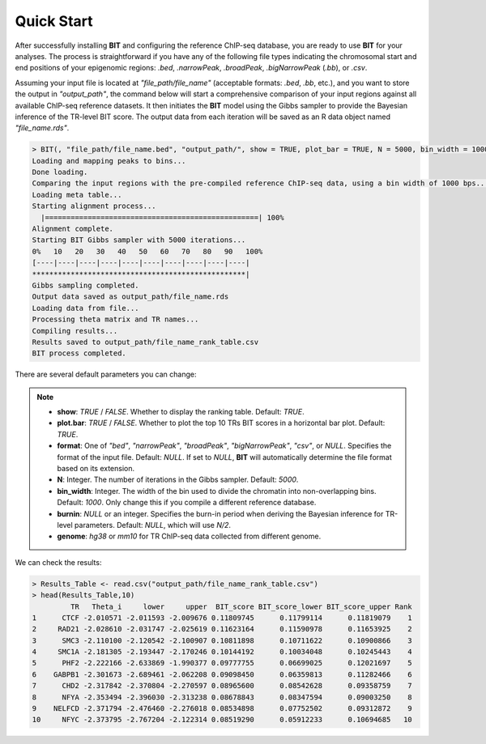Quick Start
===========

After successfully installing **BIT** and configuring the reference ChIP-seq database, you are ready to use **BIT** for your analyses. The process is straightforward if you have any of the following file types indicating the chromosomal start and end positions of your epigenomic regions: `.bed`, `.narrowPeak`, `.broadPeak`, `.bigNarrowPeak` (`.bb`), or `.csv`.

Assuming your input file is located at `"file_path/file_name"` (acceptable formats: `.bed`, `.bb`, etc.), and you want to store the output in `"output_path"`, the command below will start a comprehensive comparison of your input regions against all available ChIP-seq reference datasets. It then initiates the **BIT** model using the Gibbs sampler to provide the Bayesian inference of the TR-level BIT score. The output data from each iteration will be saved as an R data object named `"file_name.rds"`.

.. code-block:: R

  > BIT(, "file_path/file_name.bed", "output_path/", show = TRUE, plot_bar = TRUE, N = 5000, bin_width = 1000, genome = "hg38")
  Loading and mapping peaks to bins...
  Done loading.
  Comparing the input regions with the pre-compiled reference ChIP-seq data, using a bin width of 1000 bps...
  Loading meta table...
  Starting alignment process...
    |==================================================| 100%
  Alignment complete.
  Starting BIT Gibbs sampler with 5000 iterations...
  0%   10   20   30   40   50   60   70   80   90   100%
  [----|----|----|----|----|----|----|----|----|----|
  **************************************************|
  Gibbs sampling completed.
  Output data saved as output_path/file_name.rds
  Loading data from file...
  Processing theta matrix and TR names...
  Compiling results...
  Results saved to output_path/file_name_rank_table.csv
  BIT process completed.


There are several default parameters you can change:

.. note::

   - **show**: `TRUE` / `FALSE`. Whether to display the ranking table. Default: `TRUE`.

   - **plot.bar**: `TRUE` / `FALSE`. Whether to plot the top 10 TRs BIT scores in a horizontal bar plot. Default: `TRUE`.

   - **format**: One of `"bed"`, `"narrowPeak"`, `"broadPeak"`, `"bigNarrowPeak"`, `"csv"`, or `NULL`. Specifies the format of the input file. Default: `NULL`. If set to `NULL`, **BIT** will automatically determine the file format based on its extension.

   - **N**: Integer. The number of iterations in the Gibbs sampler. Default: `5000`.

   - **bin_width**: Integer. The width of the bin used to divide the chromatin into non-overlapping bins. Default: `1000`. Only change this if you compile a different reference database.

   - **burnin**: `NULL` or an integer. Specifies the burn-in period when deriving the Bayesian inference for TR-level parameters. Default: `NULL`, which will use `N/2`.

   - **genome**: `hg38` or `mm10` for TR ChIP-seq data collected from different genome.

We can check the results:

.. code-block:: R

	> Results_Table <- read.csv("output_path/file_name_rank_table.csv")
	> head(Results_Table,10)
	         TR   Theta_i     lower     upper  BIT_score BIT_score_lower BIT_score_upper Rank
	1      CTCF -2.010571 -2.011593 -2.009676 0.11809745      0.11799114      0.11819079    1
	2     RAD21 -2.028610 -2.031747 -2.025619 0.11623164      0.11590978      0.11653925    2
	3      SMC3 -2.110100 -2.120542 -2.100907 0.10811898      0.10711622      0.10900866    3
	4     SMC1A -2.181305 -2.193447 -2.170246 0.10144192      0.10034048      0.10245443    4
	5      PHF2 -2.222166 -2.633869 -1.990377 0.09777755      0.06699025      0.12021697    5
	6    GABPB1 -2.301673 -2.689461 -2.062208 0.09098450      0.06359813      0.11282466    6
	7      CHD2 -2.317842 -2.370804 -2.270597 0.08965600      0.08542628      0.09358759    7
	8      NFYA -2.353494 -2.396030 -2.313238 0.08678843      0.08347594      0.09003250    8
	9    NELFCD -2.371794 -2.476460 -2.276018 0.08534898      0.07752502      0.09312872    9
	10     NFYC -2.373795 -2.767204 -2.122314 0.08519290      0.05912233      0.10694685   10
